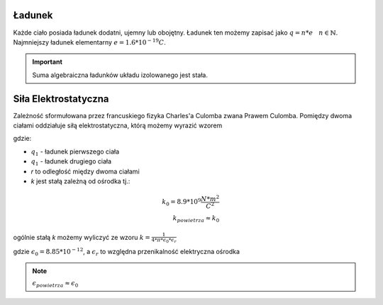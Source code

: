 Ładunek
-------

Każde ciało posiada ładunek dodatni, ujemny lub obojętny.
Ładunek ten możemy zapisać jako :math:`q = n * e ~~~ n \in \mathbb{N}`.
Najmniejszy ładunek elementarny :math:`e = 1.6 * 10^{-19} C`.

.. important::
   Suma algebraiczna ładunków układu izolowanego jest stała.

Siła Elektrostatyczna
---------------------

Zależność sformułowana przez francuskiego fizyka Charles'a Culomba zwana
Prawem Culomba.
Pomiędzy dwoma ciałami oddziałuje siłą elektrostatyczna, którą
możemy wyrazić wzorem

.. math::
   :label: Siła-Elektrostatyczna

   F =\frac{k * q_1 * q_2}{r^2}

gdzie:

- :math:`q_1` - ładunek pierwszego ciała
- :math:`q_1` - ładunek drugiego ciała
- `r` to odległość między dwoma ciałami
- `k` jest stałą zależną od ośrodka tj.:

.. math::
   k_0 = 8.9 * 10^{9} \frac{N * m^2}{C^2} \\
   k_{powietrza} \approx k_0

ogólnie stałą `k` możemy wyliczyć ze wzoru :math:`k = \frac{1}{4 * \pi * \epsilon_0 * \epsilon_r}`

gdzie :math:`\epsilon_0 = 8.85 * 10^{-12}`, a :math:`\epsilon_r` to względna przenikalność elektryczna
ośrodka

.. note::
   :math:`\epsilon_{powietrza} \approx \epsilon_0`

.. .. important::
   :math:`\epsilon_{powietrza} >= 1`

